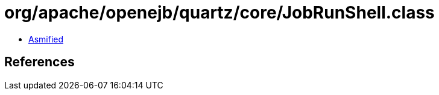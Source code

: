 = org/apache/openejb/quartz/core/JobRunShell.class

 - link:JobRunShell-asmified.java[Asmified]

== References

